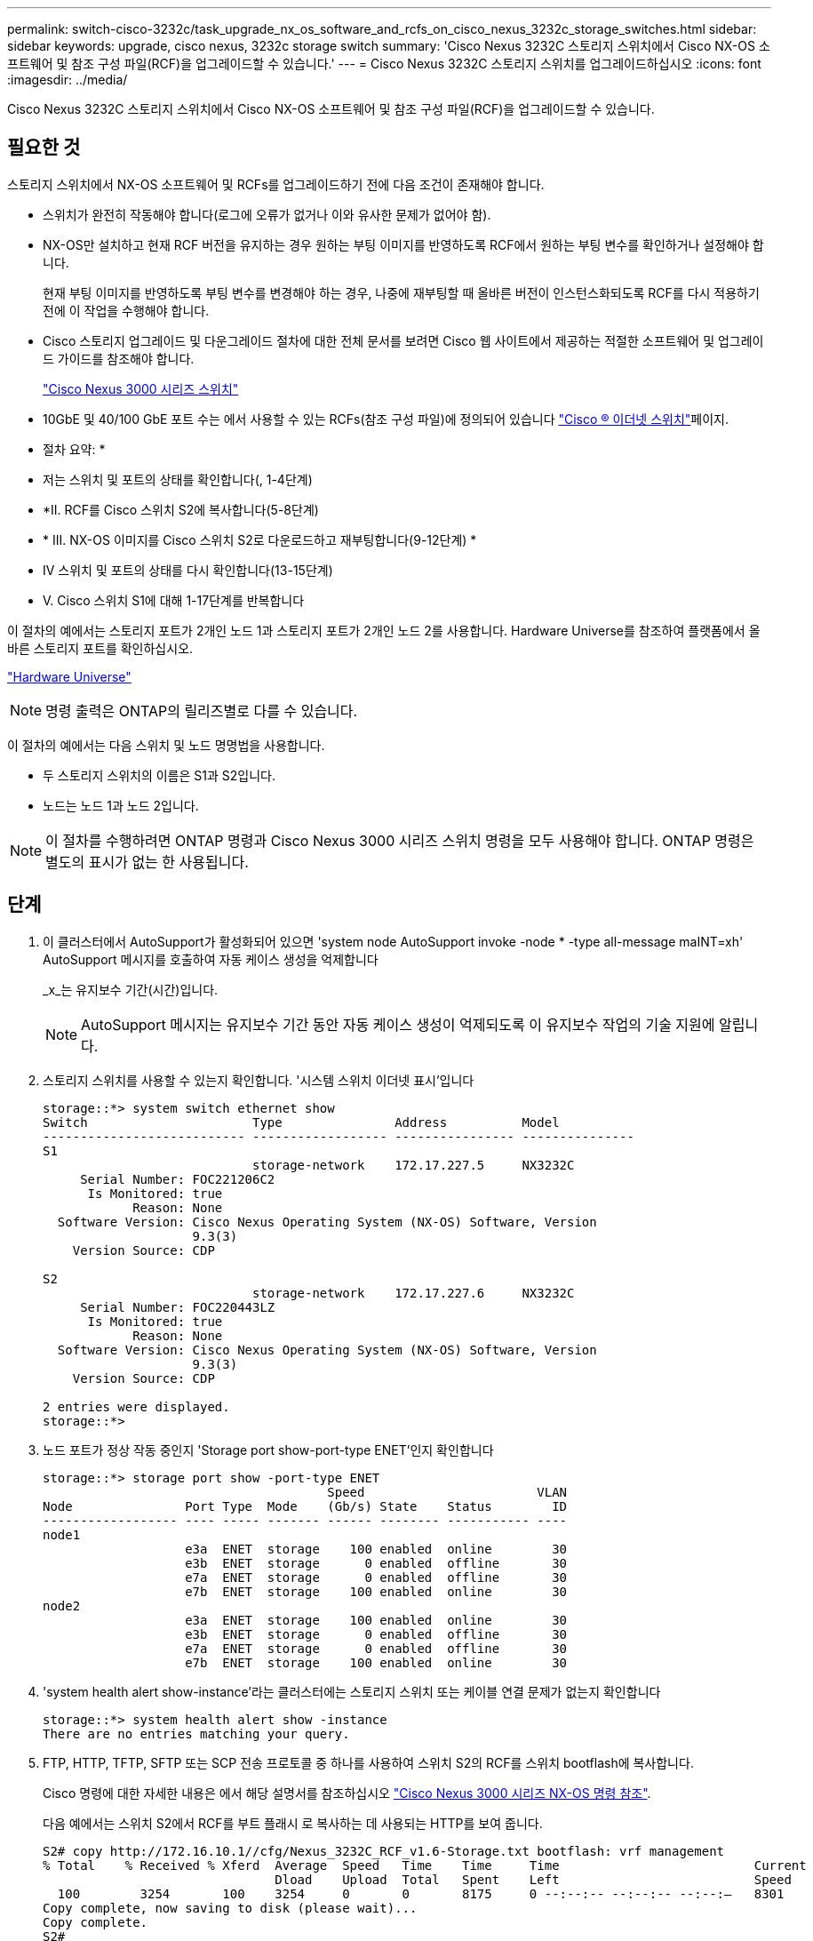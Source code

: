 ---
permalink: switch-cisco-3232c/task_upgrade_nx_os_software_and_rcfs_on_cisco_nexus_3232c_storage_switches.html 
sidebar: sidebar 
keywords: upgrade, cisco nexus, 3232c storage switch 
summary: 'Cisco Nexus 3232C 스토리지 스위치에서 Cisco NX-OS 소프트웨어 및 참조 구성 파일(RCF)을 업그레이드할 수 있습니다.' 
---
= Cisco Nexus 3232C 스토리지 스위치를 업그레이드하십시오
:icons: font
:imagesdir: ../media/


[role="lead"]
Cisco Nexus 3232C 스토리지 스위치에서 Cisco NX-OS 소프트웨어 및 참조 구성 파일(RCF)을 업그레이드할 수 있습니다.



== 필요한 것

스토리지 스위치에서 NX-OS 소프트웨어 및 RCFs를 업그레이드하기 전에 다음 조건이 존재해야 합니다.

* 스위치가 완전히 작동해야 합니다(로그에 오류가 없거나 이와 유사한 문제가 없어야 함).
* NX-OS만 설치하고 현재 RCF 버전을 유지하는 경우 원하는 부팅 이미지를 반영하도록 RCF에서 원하는 부팅 변수를 확인하거나 설정해야 합니다.
+
현재 부팅 이미지를 반영하도록 부팅 변수를 변경해야 하는 경우, 나중에 재부팅할 때 올바른 버전이 인스턴스화되도록 RCF를 다시 적용하기 전에 이 작업을 수행해야 합니다.

* Cisco 스토리지 업그레이드 및 다운그레이드 절차에 대한 전체 문서를 보려면 Cisco 웹 사이트에서 제공하는 적절한 소프트웨어 및 업그레이드 가이드를 참조해야 합니다.
+
http://www.cisco.com/en/US/products/ps9670/prod_installation_guides_list.html["Cisco Nexus 3000 시리즈 스위치"^]

* 10GbE 및 40/100 GbE 포트 수는 에서 사용할 수 있는 RCFs(참조 구성 파일)에 정의되어 있습니다 https://mysupport.netapp.com/site/info/cisco-ethernet-switch["Cisco ® 이더넷 스위치"^]페이지.


* 절차 요약: *

* 저는 스위치 및 포트의 상태를 확인합니다(, 1-4단계)
* *II. RCF를 Cisco 스위치 S2에 복사합니다(5-8단계)
* * III. NX-OS 이미지를 Cisco 스위치 S2로 다운로드하고 재부팅합니다(9-12단계) *
* IV 스위치 및 포트의 상태를 다시 확인합니다(13-15단계)
* V. Cisco 스위치 S1에 대해 1-17단계를 반복합니다


이 절차의 예에서는 스토리지 포트가 2개인 노드 1과 스토리지 포트가 2개인 노드 2를 사용합니다. Hardware Universe를 참조하여 플랫폼에서 올바른 스토리지 포트를 확인하십시오.

https://hwu.netapp.com/SWITCH/INDEX["Hardware Universe"^]

[NOTE]
====
명령 출력은 ONTAP의 릴리즈별로 다를 수 있습니다.

====
이 절차의 예에서는 다음 스위치 및 노드 명명법을 사용합니다.

* 두 스토리지 스위치의 이름은 S1과 S2입니다.
* 노드는 노드 1과 노드 2입니다.


[NOTE]
====
이 절차를 수행하려면 ONTAP 명령과 Cisco Nexus 3000 시리즈 스위치 명령을 모두 사용해야 합니다. ONTAP 명령은 별도의 표시가 없는 한 사용됩니다.

====


== 단계

. 이 클러스터에서 AutoSupport가 활성화되어 있으면 'system node AutoSupport invoke -node * -type all-message maINT=xh' AutoSupport 메시지를 호출하여 자동 케이스 생성을 억제합니다
+
_x_는 유지보수 기간(시간)입니다.

+
[NOTE]
====
AutoSupport 메시지는 유지보수 기간 동안 자동 케이스 생성이 억제되도록 이 유지보수 작업의 기술 지원에 알립니다.

====
. 스토리지 스위치를 사용할 수 있는지 확인합니다. '시스템 스위치 이더넷 표시'입니다
+
[listing]
----
storage::*> system switch ethernet show
Switch                      Type               Address          Model
--------------------------- ------------------ ---------------- ---------------
S1
                            storage-network    172.17.227.5     NX3232C
     Serial Number: FOC221206C2
      Is Monitored: true
            Reason: None
  Software Version: Cisco Nexus Operating System (NX-OS) Software, Version
                    9.3(3)
    Version Source: CDP

S2
                            storage-network    172.17.227.6     NX3232C
     Serial Number: FOC220443LZ
      Is Monitored: true
            Reason: None
  Software Version: Cisco Nexus Operating System (NX-OS) Software, Version
                    9.3(3)
    Version Source: CDP

2 entries were displayed.
storage::*>
----
. 노드 포트가 정상 작동 중인지 'Storage port show-port-type ENET'인지 확인합니다
+
[listing]
----
storage::*> storage port show -port-type ENET
                                      Speed                       VLAN
Node               Port Type  Mode    (Gb/s) State    Status        ID
------------------ ---- ----- ------- ------ -------- ----------- ----
node1
                   e3a  ENET  storage    100 enabled  online        30
                   e3b  ENET  storage      0 enabled  offline       30
                   e7a  ENET  storage      0 enabled  offline       30
                   e7b  ENET  storage    100 enabled  online        30
node2
                   e3a  ENET  storage    100 enabled  online        30
                   e3b  ENET  storage      0 enabled  offline       30
                   e7a  ENET  storage      0 enabled  offline       30
                   e7b  ENET  storage    100 enabled  online        30
----
. 'system health alert show-instance'라는 클러스터에는 스토리지 스위치 또는 케이블 연결 문제가 없는지 확인합니다
+
[listing]
----
storage::*> system health alert show -instance
There are no entries matching your query.
----
. FTP, HTTP, TFTP, SFTP 또는 SCP 전송 프로토콜 중 하나를 사용하여 스위치 S2의 RCF를 스위치 bootflash에 복사합니다.
+
Cisco 명령에 대한 자세한 내용은 에서 해당 설명서를 참조하십시오 https://www.cisco.com/c/en/us/support/switches/nexus-3000-series-switches/products-command-reference-list.html["Cisco Nexus 3000 시리즈 NX-OS 명령 참조"^].

+
다음 예에서는 스위치 S2에서 RCF를 부트 플래시 로 복사하는 데 사용되는 HTTP를 보여 줍니다.

+
[listing]
----
S2# copy http://172.16.10.1//cfg/Nexus_3232C_RCF_v1.6-Storage.txt bootflash: vrf management
% Total    % Received % Xferd  Average  Speed   Time    Time     Time                          Current
                               Dload    Upload  Total   Spent    Left                          Speed
  100        3254       100    3254     0       0       8175     0 --:--:-- --:--:-- --:--:–   8301
Copy complete, now saving to disk (please wait)...
Copy complete.
S2#
----
. 이전에 다운로드한 RCF를 bootflash:"copy bootflash:"에 적용합니다
+
다음 예에서는 스위치 S2에 설치된 RCF 파일 "Nexus_3232C_RCF_v1.6 - Storage.txt"를 보여 줍니다.

+
[listing]
----
S2# copy Nexus_3232C_RCF_v1.6-Storage.txt running-config echo-commands
----
. RCF 파일이 올바른 최신 버전인 'show running-config'인지 확인합니다
+
출력을 점검하여 올바른 RCF가 있는지 확인할 때 다음 정보가 올바른지 확인하십시오.

+
** RCF 배너
** 노드 및 포트 설정입니다
** 사용자 지정 출력은 사이트 구성에 따라 달라집니다. 포트 설정을 확인하고 설치된 RCF에 대한 변경 사항은 릴리스 노트를 참조하십시오.


+
[NOTE]
====
'show banner motd' 명령의 배너 출력에서, 스위치의 올바른 구성과 작동을 위해 * 중요 참고 사항 * 섹션의 지침을 읽고 따라야 합니다.

====


[listing]
----
S2# show banner motd

******************************************************************************
* NetApp Reference Configuration File (RCF)
*
* Switch   : Cisco Nexus 3232C
* Filename : Nexus_3232C_RCF_v1.6-Storage.txt
* Date     : Oct-20-2020
* Version  : v1.6
*
* Port Usage : Storage configuration
* Ports  1-32: Controller and Shelf Storage Ports
* Ports 33-34: Disabled
*
* IMPORTANT NOTES*
* - This RCF utilizes QoS and requires TCAM re-configuration, requiring RCF
*   to be loaded twice with the Storage Switch rebooted in between.
*
* - Perform the following 4 steps to ensure proper RCF installation:
*
*   (1) Apply RCF first time, expect following messages:
*       - Please save config and reload the system...
*       - Edge port type (portfast) should only be enabled on ports...
*       - TCAM region is not configured for feature QoS class IPv4 ingress...
*
*   (2) Save running-configuration and reboot Cluster Switch
*
*   (3) After reboot, apply same RCF second time and expect following messages:
*       - % Invalid command at '^' marker
*       - Syntax error while parsing...
*
*   (4) Save running-configuration again
******************************************************************************
S2#
----
. 소프트웨어 버전과 스위치 설정이 올바른지 확인한 후, 'running-config' 파일을 스위치 S2의 'startup-config' 파일로 복사합니다.
+
Cisco 명령에 대한 자세한 내용은 에서 해당 설명서를 참조하십시오 https://www.cisco.com/c/en/us/support/switches/nexus-3000-series-switches/products-command-reference-list.html["Cisco Nexus 3000 시리즈 NX-OS 명령 참조"^].

+
다음 예에서는 'running-config' 파일이 'startup-config' 파일에 성공적으로 복사되었음을 보여 줍니다.

+
[listing]
----
S2# copy running-config startup-config
[########################################] 100% Copy complete.
----
. NX-OS 이미지를 스위치 S2로 다운로드합니다.
. 다음에 스위치 S2를 재부팅할 때 새 버전이 로드되도록 시스템 이미지를 설치합니다.
+
스위치는 다음 출력에 표시된 것처럼 새 이미지와 함께 10초 후에 재부팅됩니다.

+
[listing]
----
S2# install all nxos bootflash:nxos.9.3.4.bin
Installer will perform compatibility check first. Please wait.
Installer is forced disruptive

Verifying image bootflash:/nxos.9.3.4.bin for boot variable "nxos".
[####################] 100% -- SUCCESS

Verifying image type.
[[####################] 100% -- SUCCESS

Preparing "nxos" version info using image bootflash:/nxos.9.3.4.bin.
[####################] 100% -- SUCCESS

Preparing "bios" version info using image bootflash:/nxos.9.3.4.bin.
[####################] 100% -- SUCCESS

Performing module support checks.
[####################] 100% -- SUCCESS

Notifying services about system upgrade.
[####################] 100% -- SUCCESS


Compatibility check is done:
Module  bootable          Impact  Install-type  Reason
------  --------  --------------  ------------  ------
     1       yes      disruptive         reset  default upgrade is not hitless


Images will be upgraded according to following table:
Module       Image                  Running-Version(pri:alt)           New-Version  Upg-Required
------  ----------  ----------------------------------------  --------------------  ------------
     1        nxos                                    9.3(3)                9.3(4)           yes
     1        bios     v08.37(01/28/2020):v08.23(09/23/2015)    v08.38(05/29/2020)            no


Switch will be reloaded for disruptive upgrade.
Do you want to continue with the installation (y/n)?  [n]  y
input string too long
Do you want to continue with the installation (y/n)?  [n] y

Install is in progress, please wait.

Performing runtime checks.
[####################] 100% -- SUCCESS

Setting boot variables.
[####################] 100% -- SUCCESS

Performing configuration copy.
[####################] 100% -- SUCCESS

Module 1: Refreshing compact flash and upgrading bios/loader/bootrom.
Warning: please do not remove or power off the module at this time.
[####################] 100% -- SUCCESS


Finishing the upgrade, switch will reboot in 10 seconds.
S2#
----
. 구성을 저장합니다.
+
Cisco 명령에 대한 자세한 내용은 에서 해당 설명서를 참조하십시오 https://www.cisco.com/c/en/us/support/switches/nexus-3000-series-switches/products-command-reference-list.html["Cisco Nexus 3000 시리즈 NX-OS 명령 참조"^].

+
다음 예와 같이 시스템을 재부팅하라는 메시지가 표시됩니다.

+
[listing]
----
S2# copy running-config startup-config
[########################################] 100% Copy complete.
S2# reload
This command will reboot the system. (y/n)?  [n] y
----
. 새 NX-OS 버전 번호가 스위치에 있는지 확인합니다.
+
[listing]
----
S2# show version
Cisco Nexus Operating System (NX-OS) Software
TAC support: http://www.cisco.com/tac
Copyright (C) 2002-2020, Cisco and/or its affiliates.
All rights reserved.
The copyrights to certain works contained in this software are
owned by other third parties and used and distributed under their own
licenses, such as open source.  This software is provided "as is," and unless
otherwise stated, there is no warranty, express or implied, including but not
limited to warranties of merchantability and fitness for a particular purpose.
Certain components of this software are licensed under
the GNU General Public License (GPL) version 2.0 or
GNU General Public License (GPL) version 3.0  or the GNU
Lesser General Public License (LGPL) Version 2.1 or
Lesser General Public License (LGPL) Version 2.0.
A copy of each such license is available at
http://www.opensource.org/licenses/gpl-2.0.php and
http://opensource.org/licenses/gpl-3.0.html and
http://www.opensource.org/licenses/lgpl-2.1.php and
http://www.gnu.org/licenses/old-licenses/library.txt.

Software
  BIOS: version 08.38
 NXOS: version 9.3(4)
  BIOS compile time:  05/29/2020
  NXOS image file is: bootflash:///nxos.9.3.4.bin
  NXOS compile time:  4/28/2020 21:00:00 [04/29/2020 02:28:31]


Hardware
  cisco Nexus3000 C3232C Chassis (Nexus 9000 Series)
  Intel(R) Xeon(R) CPU E5-2403 v2 @ 1.80GHz with 8154432 kB of memory.
  Processor Board ID FOC20291J6K

  Device name: S2
  bootflash:   53298520 kB
Kernel uptime is 0 day(s), 0 hour(s), 3 minute(s), 42 second(s)

Last reset at 157524 usecs after Mon Nov  2 18:32:06 2020
  Reason: Reset due to upgrade
  System version: 9.3(3)
  Service:

plugin
  Core Plugin, Ethernet Plugin

Active Package(s):

S2#
----
. 스토리지 스위치를 다시 부팅한 후 사용할 수 있는지 다시 확인합니다. '시스템 스위치 이더넷 표시'입니다
+
[listing]
----
storage::*> system switch ethernet show
Switch                      Type               Address          Model
--------------------------- ------------------ ---------------- ---------------
S1
                            storage-network    172.17.227.5     NX3232C
     Serial Number: FOC221206C2
      Is Monitored: true
            Reason: None
  Software Version: Cisco Nexus Operating System (NX-OS) Software, Version
                    9.3(4)
    Version Source: CDP

S2
                            storage-network    172.17.227.6     NX3232C
     Serial Number: FOC220443LZ
      Is Monitored: true
            Reason: None
  Software Version: Cisco Nexus Operating System (NX-OS) Software, Version
                    9.3(4)
    Version Source: CDP

2 entries were displayed.
storage::*>
----
. 재부팅 후 스위치 포트가 정상 작동 중인지 확인합니다. 'Storage port show-port-type ENET'입니다
+
[listing]
----
storage::*> storage port show -port-type ENET
                                      Speed                       VLAN
Node               Port Type  Mode    (Gb/s) State    Status        ID
------------------ ---- ----- ------- ------ -------- ----------- ----
node1
                   e3a  ENET  storage    100 enabled  online        30
                   e3b  ENET  storage      0 enabled  offline       30
                   e7a  ENET  storage      0 enabled  offline       30
                   e7b  ENET  storage    100 enabled  online        30
node2
                   e3a  ENET  storage    100 enabled  online        30
                   e3b  ENET  storage      0 enabled  offline       30
                   e7a  ENET  storage      0 enabled  offline       30
                   e7b  ENET  storage    100 enabled  online        30
----
. 클러스터에 스토리지 스위치 또는 케이블 연결 문제가 없는지 다시 확인합니다. 'system health alert show-instance'
+
[listing]
----
storage::*> system health alert show -instance
There are no entries matching your query.
----
. 이 절차를 반복하여 NX-OS 소프트웨어와 스위치 S1의 RCF를 업그레이드합니다.
. 자동 케이스 생성을 억제한 경우 AutoSupport 메시지 '시스템 노드 AutoSupport invoke -node * -type all-message MAINT=end'를 호출하여 다시 활성화합니다

